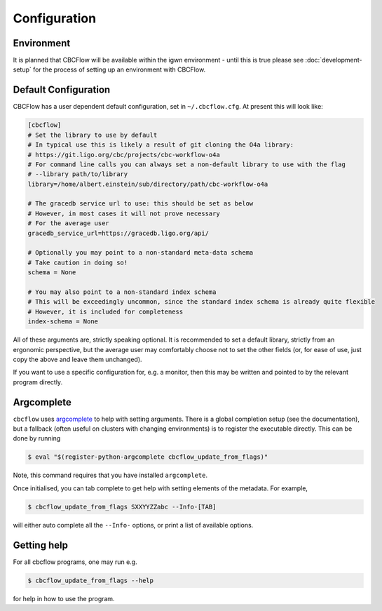 Configuration
=============

Environment
-----------

It is planned that CBCFlow will be available within the igwn environment - until this is true please see :doc:`development-setup` 
for the process of setting up an environment with CBCFlow.

Default Configuration
---------------------

CBCFlow has a user dependent default configuration, set in ``~/.cbcflow.cfg``. At present this will look like:

.. code-block::

   [cbcflow]
   # Set the library to use by default
   # In typical use this is likely a result of git cloning the O4a library:
   # https://git.ligo.org/cbc/projects/cbc-workflow-o4a
   # For command line calls you can always set a non-default library to use with the flag
   # --library path/to/library
   library=/home/albert.einstein/sub/directory/path/cbc-workflow-o4a

   # The gracedb service url to use: this should be set as below
   # However, in most cases it will not prove necessary
   # For the average user
   gracedb_service_url=https://gracedb.ligo.org/api/

   # Optionally you may point to a non-standard meta-data schema
   # Take caution in doing so!
   schema = None

   # You may also point to a non-standard index schema
   # This will be exceedingly uncommon, since the standard index schema is already quite flexible
   # However, it is included for completeness
   index-schema = None

All of these arguments are, strictly speaking optional.
It is recommended to set a default library, strictly from an ergonomic perspective, 
but the average user may comfortably choose not to set the other fields 
(or, for ease of use, just copy the above and leave them unchanged).

If you want to use a specific configuration for, e.g. a monitor,
then this may be written and pointed to by the relevant program directly. 

Argcomplete
-----------
``cbcflow`` uses `argcomplete <https://pypi.org/project/argcomplete/>`__
to help with setting arguments. There is a global completion setup (see
the documentation), but a fallback (often useful on clusters with
changing environments) is to register the executable directly. This can
be done by running


.. code-block::

   $ eval "$(register-python-argcomplete cbcflow_update_from_flags)"

Note, this command requires that you have installed ``argcomplete``.

Once initialised, you can tab complete to get help with setting elements
of the metadata. For example,

.. code-block::

   $ cbcflow_update_from_flags SXXYYZZabc --Info-[TAB]

will either auto complete all the ``--Info-`` options, or print a list
of available options.

Getting help
------------

For all cbcflow programs, one may run e.g.

.. code:: console

   $ cbcflow_update_from_flags --help

for help in how to use the program.

